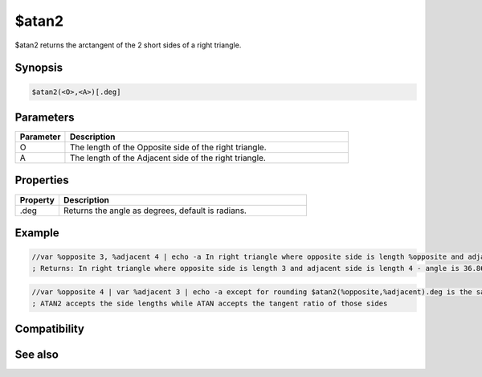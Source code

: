 $atan2
======

$atan2 returns the arctangent of the 2 short sides of a right triangle.

Synopsis
--------

.. code:: text

    $atan2(<O>,<A>)[.deg]

Parameters
----------

.. list-table::
    :widths: 15 85
    :header-rows: 1

    * - Parameter
      - Description
    * - O
      - The length of the Opposite side of the right triangle.
    * - A
      - The length of the Adjacent side of the right triangle.

Properties
----------

.. list-table::
    :widths: 15 85
    :header-rows: 1

    * - Property
      - Description
    * - .deg
      - Returns the angle as degrees, default is radians.

Example
-------

.. code:: text

    //var %opposite 3, %adjacent 4 | echo -a In right triangle where opposite side is length %opposite and adjacent side is length %adjacent - angle is $atan2( %opposite , %adjacent ).deg degrees
    ; Returns: In right triangle where opposite side is length 3 and adjacent side is length 4 - angle is 36.869898 degrees

.. code:: text

    //var %opposite 4 | var %adjacent 3 | echo -a except for rounding $atan2(%opposite,%adjacent).deg is the same as $atan( $calc( %opposite / %adjacent ) ).deg
    ; ATAN2 accepts the side lengths while ATAN accepts the tangent ratio of those sides

Compatibility
-------------

.. compatibility:: 7.33

See also
--------

.. hlist::
    :columns: 4

    * :doc:`$cos </identifiers/cos>`
    * :doc:`$acos </identifiers/acos>`
    * :doc:`$cosh </identifiers/cosh>`
    * :doc:`$sin </identifiers/sin>`
    * :doc:`$asin </identifiers/asin>`
    * :doc:`$sinh </identifiers/sinh>`
    * :doc:`$tan </identifiers/tan>`
    * :doc:`$atan </identifiers/atan>`
    * :doc:`$tanh </identifiers/tanh>`
